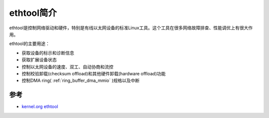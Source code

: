 .. _introduce_ethtool:

=========================
ethtool简介
=========================

ethtool是控制网络驱动和硬件，特别是有线以太网设备的标准Linux工具。这个工具在很多网络故障排查、性能调优上有很大作用。

ethtool的主要用途：

- 获取设备的标示和诊断信息
- 获取扩展设备状态
- 控制以太网设备的速度、双工、自动协商和流控
- 控制校验卸载(checksum offload)和其他硬件卸载(hardware offload)功能
- 控制DMA ring( :ref:`ring_buffer_dma_mmio` )规格以及中断

参考
=====

- `kernel.org ethtool <https://mirrors.edge.kernel.org/pub/software/network/ethtool/>`_
